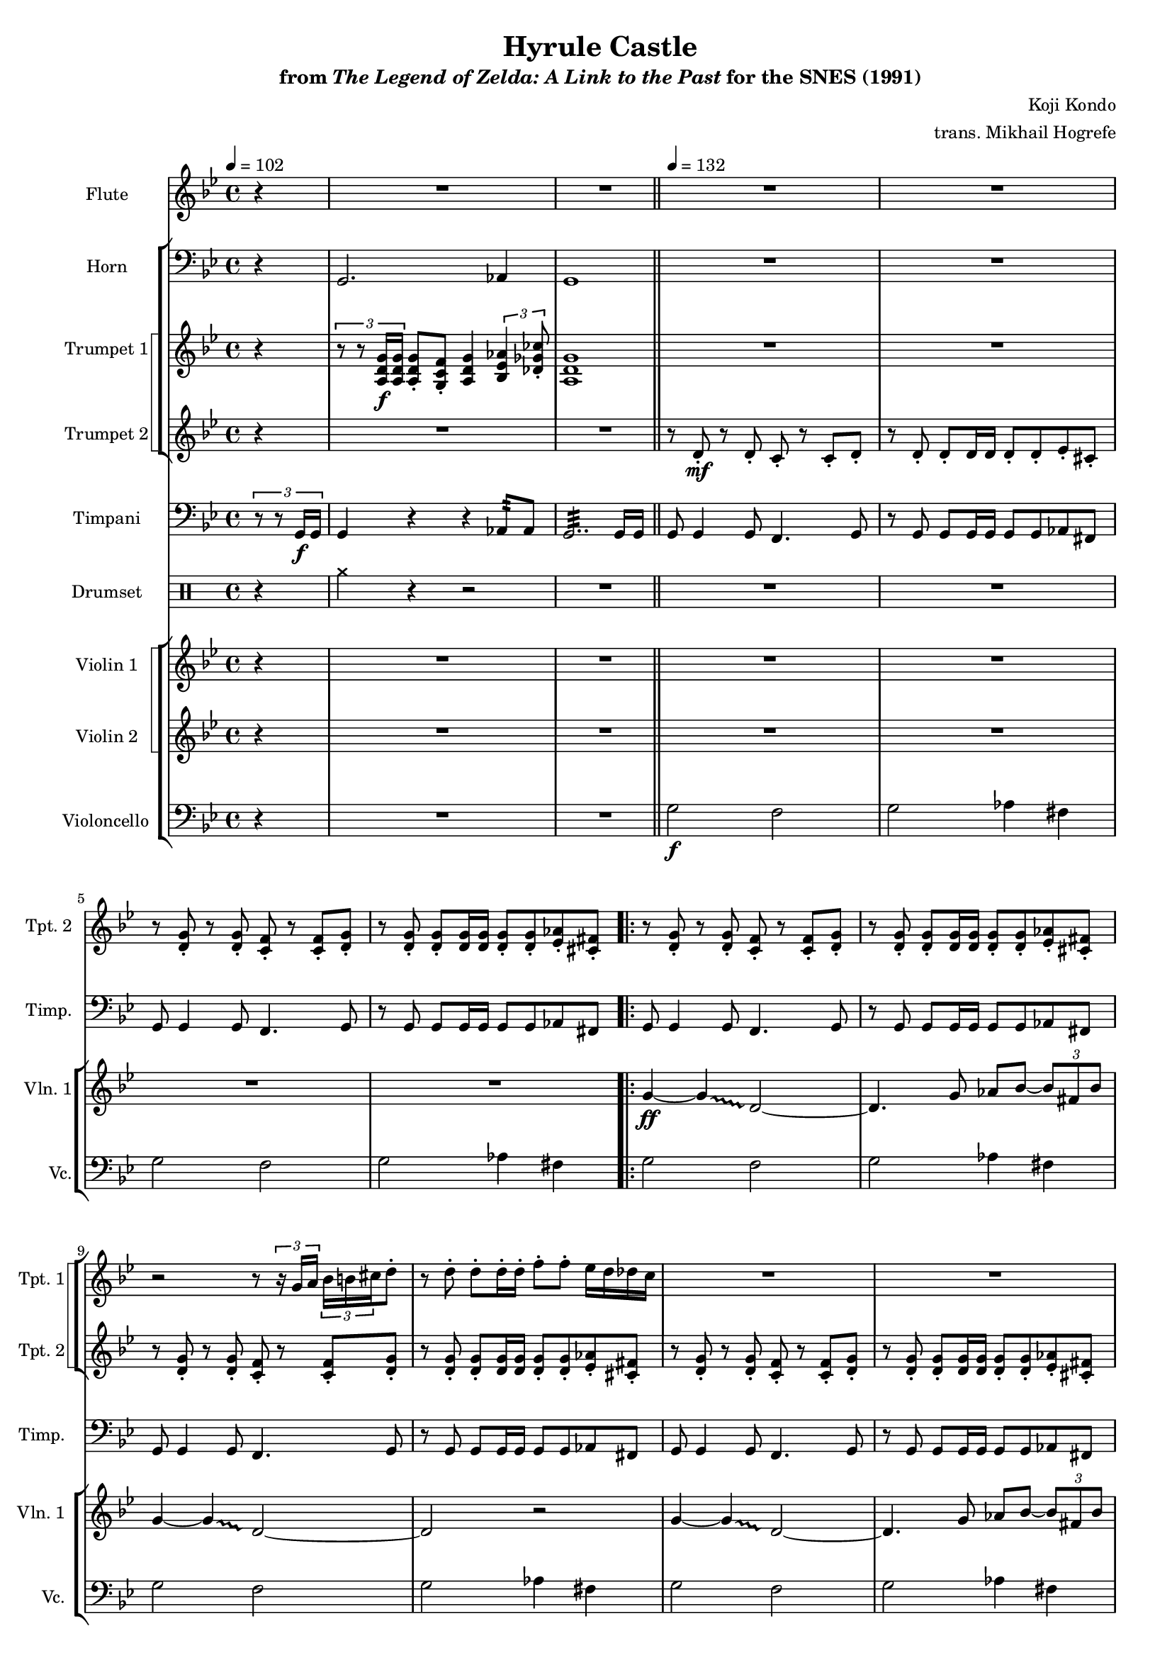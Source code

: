 \version "2.24.3"
#(set-global-staff-size 16)

\paper {
  left-margin = 0.6\in
}

\book {
    \header {
        title = "Hyrule Castle"
        subtitle = \markup { "from" {\italic "The Legend of Zelda: A Link to the Past"} "for the SNES (1991)" }
        composer = "Koji Kondo"
        arranger = "trans. Mikhail Hogrefe"
    }

    \score {
        {
            <<
                \new Staff \relative c''' {                 
                    \set Staff.instrumentName = "Flute"
                    \set Staff.shortInstrumentName = "Fl."  
\tempo 4 = 102
\key g \minor
\partial 4 r4 |
R1*2
\bar "||"
\tempo 4=132
R1*4
                    \repeat volta 2 {
R1*28
g2\f ~ g8 a bes d |
cis2 a |
c2 \tuplet 3/2 { bes4 fis bes } |
g2 r |
R1*7
\bar "||"
R1*4
                    }
\once \override Score.RehearsalMark.self-alignment-X = #RIGHT
\mark \markup { \fontsize #-2 "Loop forever" }
                }

                \new StaffGroup <<
                    \new Staff \relative c {                 
                        \set Staff.instrumentName = "Horn"
                        \set Staff.shortInstrumentName = "Hn."  
\key g \minor
\clef bass
r4 |
g2. aes4 |
g1 |
R1*4

R1*43
                    }

                    \new StaffGroup <<
                        \set StaffGroup.systemStartDelimiter = #'SystemStartSquare
                        \new Staff \relative c' {                 
                            \set Staff.instrumentName = "Trumpet 1"
                            \set Staff.shortInstrumentName = "Tpt. 1"  
\key g \minor
r4 |
\tuplet 3/2 { r8 r <a d g>16\f 16 } <a d g>8-. <g c f>-. <a d g>4 \tuplet 3/2 { <bes ees aes>4 <des ges ces>8-. } |
<a d g>1 |
R1*4

R1*2
r2 r8 \tuplet 3/2 { r16 g' a } \tuplet 3/2 { bes16 b cis } d8-. |
r8 d-. d-. d16-. d-. f8-. f-. ees16 d des c |
R1*2
r2 r8 \tuplet 3/2 { r16 g a } \tuplet 3/2 { bes16 b cis } d8-. |
r8 d-. d-. d16-. d-. f8-. f-. ees16 d des c |
R1*2
r2 r8 \tuplet 3/2 { r16 c d } \tuplet 3/2 { ees16 e fis } g8 ~ |
g4 r8 g16-. g-. bes8-. bes-. aes16 g ges f |
R1*2
r2 r8 \tuplet 3/2 { r16 g, a } \tuplet 3/2 { bes16 b cis } d8-. |
r8 d-. d-. d16-. d-. f8-. f-. ees16 d des c |
R1
r4 \tuplet 3/2 { <b d>16-. 16-. 8-. 8-. } <b d>8-. <c ees>-. \tuplet 3/2 { <d f>8-. <c ees>-. <b d>-. } |
R1
r4 \tuplet 3/2 { <b d>16-. 16-. 8-. 8-. } <b d>8-. <c ees>-. \tuplet 3/2 { <d f>8-. <c ees>-. <b d>-. } |
r2 \tuplet 3/2 { r8 r f'16 f } \tuplet 3/2 { f8-. f-. f-. } |
g2 \tuplet 3/2 { r8 r g16 g } \tuplet 3/2 { g8-. g-. g-. } |
g2 \tuplet 3/2 { r8 r g16 g } \tuplet 3/2 { g8-. g-. g-. } |
a2. r4 |
R1*7
r2 r8 r16 g, a bes c d |
ees4. ees16-. ees-. ees8-. c-. g-. ees'-. |
d1 |
c4. c16-. c-. c8-. g-. ees-. c'-. |
bes1 |
<g ees'>4. 16-. 16-. 8-. <e c'>-. <b g'>-. <g' ees'>-. |
<f d'>4. 16-. 16-. 8-. <d bes'>-. <bes g'>-. <f' d'>-. |
<ees c'>4. 16-. 16-. 8-. <c fis>-. <bes ees>-. <ees c'>-. |
<d bes'>1 |
R1*3
                        }

                        \new Staff \relative c' {                 
                            \set Staff.instrumentName = "Trumpet 2"
                            \set Staff.shortInstrumentName = "Tpt. 2"  
\key g \minor
r4 |
R1*2 |
r8 d-.\mf r d-. c-. r c-. d-. |
r8 d-. d-. d16 d d8-. d-. ees-. cis-. |
r8 <d g>-. r <d g>-. <c f>-. r <c f>-. <d g>-. |
r8 <d g>8-. 8-. 16 16 8-. 8-. <ees aes>8-. <cis fis>-. |

\repeat unfold 4 {
r8 <d g>-. r <d g>-. <c f>-. r <c f>-. <d g>-. |
r8 <d g>8-. 8-. 16 16 8-. 8-. <ees aes>8-. <cis fis>-. |
}
\repeat unfold 2 {
r8 <g' c>-. r <g c>-. <f bes>-. r <f bes>-. <g c>-. |
r8 <g c>8-. 8-. 16 16 8-. 8-. <aes des>-. <fis b>-. |
}
\repeat unfold 2 {
r8 <d g>-. r <d g>-. <c f>-. r <c f>-. <d g>-. |
r8 <d g>8-. 8-. 16 16 8-. 8-. <ees aes>8-. <cis fis>-. |
}
R1*23
r8 d-. r d-. c-. r c-. d-. |
r8 d-. d-. d16 d d8-. d-. ees-. cis-. |
r8 <d g>-. r <d g>-. <c f>-. r <c f>-. <d g>-. |
r8 <d g>8-. 8-. 16 16 8-. 8-. <ees aes>8-. <cis fis>-. |
                        }
                    >>
                >>

                \new Staff \relative c {                 
                    \set Staff.instrumentName = "Timpani"
                    \set Staff.shortInstrumentName = "Timp."  
\key g \minor
\clef bass
\tuplet 3/2 { r8 r g16\f g } |
g4 r r aes8:32 aes8 |
g2..:32 g16 g |
\repeat unfold 2 {
g8 g4 g8 f4. g8 |
r8 g g g16 g g8 g aes fis |
}

\repeat unfold 4 {
g8 g4 g8 f4. g8 |
r8 g g g16 g g8 g aes fis |
}
\repeat unfold 2 {
c'8 c4 c8 bes4. c8 |
r8 c c c16 c c8 c des b |
}
\repeat unfold 2 {
g8 g4 g8 f4. g8 |
r8 g g g16 g g8 g aes fis |
}
\repeat unfold 2 {
aes2:32 aes8 aes aes-. aes-. |
g4 \tuplet 3/2 { r8 g g } g8 g \tuplet 3/2 { g8 g g } |
}
bes2:32 bes8 bes bes-. bes-. |
aes4 \tuplet 3/2 { r8 aes aes } aes8 aes \tuplet 3/2 { aes8 aes aes } |
a2:32 a8 a a-. a-. |
d4 \tuplet 3/2 { r8 d d } d8 d \tuplet 3/2 { d8 d d } |
g,2 r4 r8 a16 a |
a2 r4 r8 fis16 fis |
fis2 r4 r8 g16 g |
g2 r4 r8 g16 g |
g2 r4 r8 a16 a |
a2 r4 r8 fis16 fis |
fis2 r4 r8 g16 g |
g2 r4 r8 c16 c |
c4 \tuplet 3/2 { c8 c c } c4 r8 bes16 bes |
bes4 \tuplet 3/2 { bes8 bes bes } bes4 r8 a16 a |
a4 \tuplet 3/2 { a8 a a } a4 r8 g16 g |
g4 \tuplet 3/2 { g8 g g } g4 r8 c16 c |
c4 ~ \tuplet 3/2 { c8 c c } c8 c \tuplet 3/2 { c8 c c } |
bes4 ~ \tuplet 3/2 { bes8 bes bes } bes8 bes \tuplet 3/2 { bes8 bes bes } |
a4 ~ \tuplet 3/2 { a8 a a } a8 a \tuplet 3/2 { g8 g g } |
\repeat unfold 2 {
g8 g4 g8 f4. g8 |
r8 g g g16 g g8 g aes fis |
}
                }

                \new DrumStaff {
                    \drummode {
                        \set Staff.instrumentName="Drumset"
                        \set Staff.shortInstrumentName="D. Set"
r4 |
cymcb4 r r2 |
R1*5

R1*43
                    }
                }

                \new StaffGroup <<
                    \new StaffGroup <<
                        \set StaffGroup.systemStartDelimiter = #'SystemStartSquare
                        \new Staff \relative c'' {                 
                            \set Staff.instrumentName = "Violin 1"
                            \set Staff.shortInstrumentName = "Vln. 1"  
\key g \minor
r4 |
R1*6

\override Glissando.style = #'trill
g4\ff ~ g\glissando d2 ~ |
d4. g8 aes bes ~ \tuplet 3/2 { bes8 fis bes } |
g4 ~ g\glissando d2 ~ |
d2 r |
g4 ~ g\glissando d2 ~ |
d4. g8 aes bes ~ \tuplet 3/2 { bes8 fis bes } |
g4 ~ g\glissando d2 ~ |
d2 r |
c'4 ~ c\glissando g2 ~ |
g4. c8 \tuplet 3/2 { f4 ees des8 b } |
c4 ~ c\glissando g2 ~ |
g2 r |
g4 ~ g\glissando d2 ~ |
d4. g8 aes bes ~ \tuplet 3/2 { bes8 fis bes } |
g4 ~ g\glissando d2 ~ |
d2 r |
f4 ~ \tuplet 3/2 { f8 ees d } c8 d f-. c'-. |
g2. r4 |
f4 ~ \tuplet 3/2 { f8 ees d } c8 d f-. c'-. |
g2. r4 |
<<{
\stemNeutral \tieNeutral \tupletNeutral
f4\< ~ \tuplet 3/2 { f8 ees d } c8 d f_. g_. |
<d bes'>4 ~ \tuplet 3/2 { <d bes'>8 <c aes'> <bes g'> } <aes f'> <bes g'> <c aes'>_. <d bes'>_. |
<ees c'>4 ~ \tuplet 3/2 { <ees c'>8 <d bes'> <c a'> } <bes g'>8 <c a'> <d bes'>_. <ees c'>_. |
d'1\fff |
}\\{
s1*3
g,2 fis |
}>>
\repeat unfold 2 {
g,2 ~ g8 a bes d |
cis2 a |
c2 \tuplet 3/2 { bes4 fis bes } |
g1 |
}
R1*11
                        }

                        \new Staff \relative c'' {                 
                            \set Staff.instrumentName = "Violin 2"
                            \set Staff.shortInstrumentName = "Vln. 2"  
\key g \minor
r4 |
R1*6

R1*24
<g bes>8\fff d \tuplet 3/2 { <g bes>8 8 8 } <g bes>8 d <g bes> d |
<g cis>8 e \tuplet 3/2 { <g cis>8 8 8 } <g cis>8 e <g cis> e |
<a c>8 ees \tuplet 3/2 { <a c>8 8 8 } <a c>8 ees <a c> ees |
<g bes>8 d \tuplet 3/2 { <g bes>8 8 8 } <g bes>8 d <g bes> d |
<g bes>8 d \tuplet 3/2 { <g bes>8 8 8 } <g bes>8 d <g bes> d |
<g cis>8 e \tuplet 3/2 { <g cis>8 8 8 } <g cis>8 e <g cis> e |
<a c>8 ees \tuplet 3/2 { <a c>8 8 8 } <a c>8 ees <a c> ees |
<g bes>8 d \tuplet 3/2 { <g bes>8 8 8 } <g bes>8 d <g bes> d |
\repeat unfold 2 {
<g c>8 ees \tuplet 3/2 { <g c>8 8 8 } <g c>8 ees <g c> ees |
<g bes>8 d \tuplet 3/2 { <g bes>8 8 8 } <g bes>8 d <g bes> d |
}
<g c>8 ees \tuplet 3/2 { <g c>8 8 8 } <g c>8 ees \tuplet 3/2 { <g c>8 8 8 } |
<g bes>8 d \tuplet 3/2 { <g bes>8 8 8 } <g bes>8 d \tuplet 3/2 { <g bes>8 8 8 } |
<fis a>8 ees \tuplet 3/2 { <fis a>8 8 8 } <fis a>8 ees \tuplet 3/2 { <fis a>8 8 8 } |
R1*4
                        }
                    >>

                    \new Staff \relative c' {                 
                        \set Staff.instrumentName = "Violoncello"
                        \set Staff.shortInstrumentName = "Vc."  
\key g \minor
\clef bass
r4 |
R1*2
g2\f f |
g2 aes4 fis |
g2 f |
g2 aes4 fis |

\repeat unfold 4 {
g2 f |
g2 aes4 fis |
}
c'2 bes |
c2 des4 b |
c2 bes |
c2 des4 b |
g2 f |
g2 aes4 fis |
g2 f |
g2 aes4 fis |
aes,4\ff ~ \tuplet 3/2 { aes8 ees' aes } ees'2 |
g,,4 ~ \tuplet 3/2 { g8 d' g } d'2 |
aes,4 ~ \tuplet 3/2 { aes8 ees' aes } ees'2 |
g,,4 ~ \tuplet 3/2 { g8 d' g } d'2 |
bes,4 ~ \tuplet 3/2 { bes4 f'8 } bes2 |
aes,4 ~ \tuplet 3/2 { aes4 ees'8 } aes2 |
a,4 ~ \tuplet 3/2 { a4 e'8 } a2 |
d,4 ~ \tuplet 3/2 { d4 a'8 } d2 |
g,,8 g g g g g \tuplet 3/2 { g8 g g } |
a8 a a a a a \tuplet 3/2 { a8 a a } |
ges8 ges ges ges ges ges \tuplet 3/2 { ges8 ges ges } |
g8 g g g g g \tuplet 3/2 { g8 g g } |
g8 g g g g g \tuplet 3/2 { g8 g g } |
a8 a a a a a \tuplet 3/2 { a8 a a } |
ges8 ges ges ges ges ges \tuplet 3/2 { ges8 ges ges } |
g8 g g g g g \tuplet 3/2 { g8 g g } |
c8 c c c c c \tuplet 3/2 { c8 c c } |
bes8 bes bes bes bes bes \tuplet 3/2 { bes8 bes bes } |
a8 a a a a a \tuplet 3/2 { a8 a a } |
g8 g g g g g \tuplet 3/2 { g8 g g } |
c8 c c c c c \tuplet 3/2 { c8 c c } |
bes8 bes bes bes bes bes \tuplet 3/2 { bes8 bes bes } |
a8 a a a a a \tuplet 3/2 { a8 a a } |
g'2 f |
g2 aes4 fis |
g2 f |
g2 aes4 fis |
                    }
                >>
            >>
        }
        \layout {
            \context {
                \Staff
                \RemoveEmptyStaves
            }
            \context {
                \DrumStaff
                \RemoveEmptyStaves
            }
        }
    }
}
